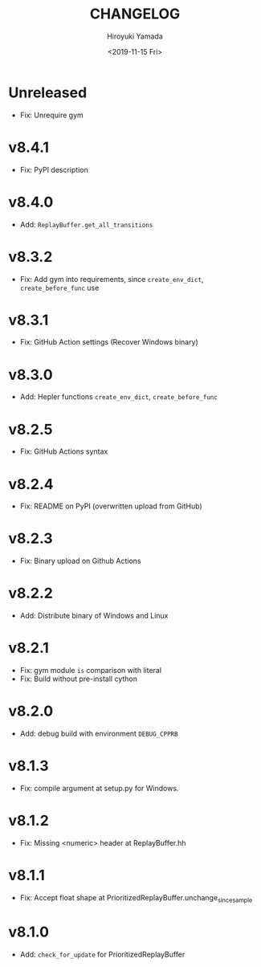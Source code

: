 #+options: ':nil *:t -:t ::t <:t H:3 \n:nil ^:t arch:headline
#+options: author:t broken-links:nil c:nil creator:nil
#+options: d:(not "LOGBOOK") date:t e:t email:nil f:t inline:t num:t
#+options: p:nil pri:nil prop:nil stat:t tags:t tasks:t tex:t
#+options: timestamp:t title:t toc:t todo:t |:t
#+title: CHANGELOG
#+date: <2019-11-15 Fri>
#+author: Hiroyuki Yamada
#+email:
#+language: en
#+select_tags: export
#+exclude_tags: noexport
#+creator: Emacs 26.3 (Org mode 9.2.3)

* Unreleased
- Fix: Unrequire gym
* v8.4.1
- Fix: PyPI description
* v8.4.0
- Add: =ReplayBuffer.get_all_transitions=
* v8.3.2
- Fix: Add gym into requirements, since =create_env_dict=, =create_before_func= use
* v8.3.1
- Fix: GitHub Action settings (Recover Windows binary)
* v8.3.0
- Add: Hepler functions =create_env_dict=, =create_before_func=
* v8.2.5
- Fix: GitHub Actions syntax
* v8.2.4
- Fix: README on PyPI (overwritten upload from GitHub)
* v8.2.3
- Fix: Binary upload on Github Actions
* v8.2.2
- Add: Distribute binary of Windows and Linux
* v8.2.1
- Fix: gym module ~is~ comparison with literal
- Fix: Build without pre-install cython

* v8.2.0
- Add: debug build with environment ~DEBUG_CPPRB~

* v8.1.3
- Fix: compile argument at setup.py for Windows.

* v8.1.2
- Fix: Missing <numeric> header at ReplayBuffer.hh

* v8.1.1
- Fix: Accept float shape at PrioritizedReplayBuffer.unchange_since_sample

* v8.1.0
- Add: ~check_for_update~ for PrioritizedReplayBuffer

